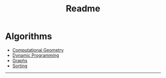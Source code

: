 #+TITLE: Readme
* Algorithms
  + [[file:geomtry/][Computational Geometry]]
  + [[file:dp/][Dynamic Programming]]
  + [[file:graphs/][Graphs]]
  + [[file:sorting/sorting.org][Sorting]]
-----
